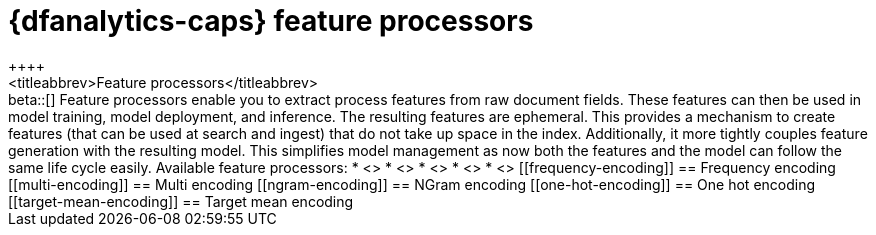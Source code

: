[role="xpack"]
[[feature-processors]]
= {dfanalytics-caps} feature processors
++++
<titleabbrev>Feature processors</titleabbrev>
++++

beta::[]

Feature processors enable you to extract process features from raw document 
fields. These features can then be used in model training, model deployment, and 
inference. The resulting features are ephemeral. This provides a mechanism to 
create features (that can be used at search and ingest) that do not take up 
space in the index. Additionally, it more tightly couples feature generation 
with the resulting model. This simplifies model management as now both the 
features and the model can follow the same life cycle easily.

Available feature processors:

* <<frequency-encoding>>
* <<multi-encoding>>
* <<ngram-encoding>>
* <<one-hot-encoding>>
* <<target-mean-encoding>>




[[frequency-encoding]]
== Frequency encoding


[[multi-encoding]]
== Multi encoding


[[ngram-encoding]]
== NGram encoding


[[one-hot-encoding]]
== One hot encoding


[[target-mean-encoding]]
== Target mean encoding


